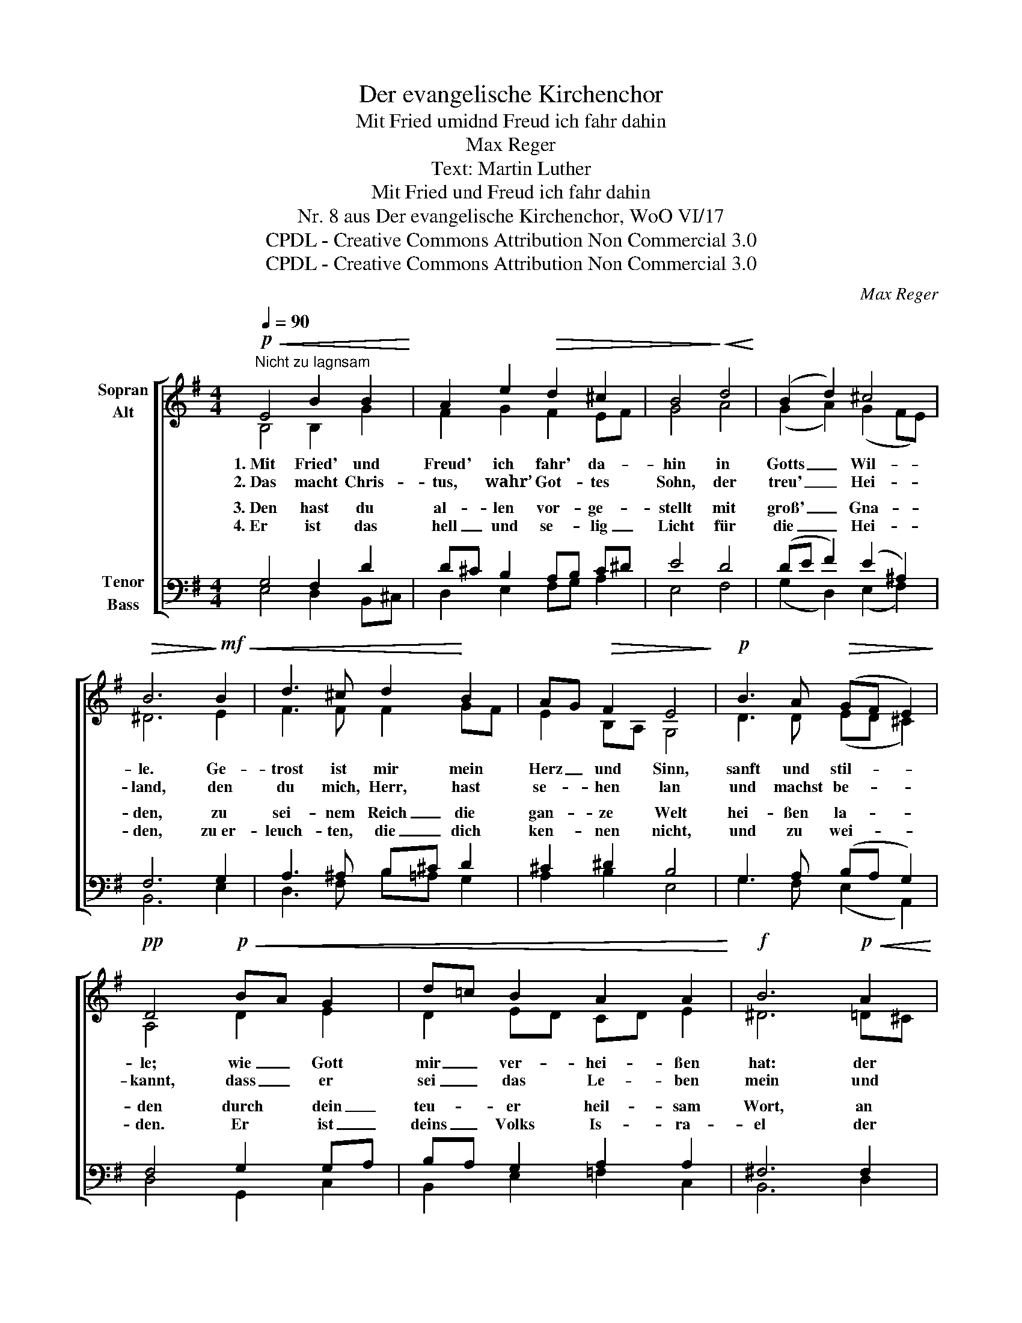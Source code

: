 X:1
T:Der evangelische Kirchenchor
T:Mit Fried umidnd Freud ich fahr dahin
T:Max Reger
T:Text: Martin Luther
T:Mit Fried und Freud ich fahr dahin
T:Nr. 8 aus Der evangelische Kirchenchor, WoO VI/17 
T:CPDL - Creative Commons Attribution Non Commercial 3.0
T:CPDL - Creative Commons Attribution Non Commercial 3.0
C:Max Reger
Z:Martin Luther
Z:CPDL - Creative Commons Attribution Non Commercial 3.0
%%score [ ( 1 2 ) ( 3 4 ) ]
L:1/8
Q:1/4=90
M:4/4
K:G
V:1 treble nm="Sopran\nAlt"
V:2 treble 
V:3 bass nm="Tenor\nBass"
V:4 bass 
V:1
"^Nicht zu lagnsam"!p!!<(! E4 B2 B2!<)! | A2 e2!>(! d2 ^c2 | B4!>)!!<(! d4!<)! | (B2 d2) ^c4 | %4
w: 1.~Mit Fried' und|Freud' ich fahr' da-|hin in|Gotts _ Wil-|
w: 2.~Das macht Chris-|tus, wahr’ Got- tes|Sohn, der|treu' _ Hei-|
!>(! B6!>)!!mf!!<(! B2 | d3 ^c d2!<)! B2 | AG!>(! F2 E4!>)! |!p! B3 A!>(! (GF E2)!>)! | %8
w: le. Ge-|trost ist mir mein|Herz _ und Sinn,|sanft und stil- * *|
w: land, den|du mich, Herr, hast|se- * hen lan|und machst be- * *|
!pp! D4!p!!<(! BA G2 | d=c B2 A2 A2!<)! |!f! B6!p!!<(! A2 | %11
w: le; wie _ Gott|mir _ ver- hei- ßen|hat: der|
w: kannt, dass _ er|sei _ das Le- ben|mein und|
 G2!<)![Q:1/4=80]"^poco rit." E2 D2!>(! G2 | F4!>)!!pp! !fermata!E4 |] %13
w: Tod ist mein Schlaf|wor- den.|
w: Heil in Not und|Ster- ben.|
V:2
 B,4 B,2 G2 | F2 G2 F2 EF | G4 A4 | (G2 A2) (G2 FE) | ^D6 E2 | F3 F F2 GF | E2 B,A, G,4 | %7
 D3 D (ED ^C2) | A,4 D2 E2 | D2 ED CD E2 | ^D6 =D^C | B,2 ^C2 B,2 E2 | (E2 ^D2) B,4 |] %13
V:3
 G,4 F,2 D2 | D^C B,2 A,B, C^D | E4 D4 | (DE F2) (E2 ^A,2) | F,6 G,2 | A,3 ^A, B,^C D2 | %6
w: 3.~Den hast du|al- * len vor- * ge- *|stellt mit|groß' _ _ Gna- *|den, zu|sei- nem Reich _ die|
w: 4.~Er ist das|hell _ und se- * lig _|Licht für|die _ _ Hei- *|den, zu~er-|leuch- ten, die _ dich|
 ^C2 ^D2 B,4 | G,3 A, (B,A, G,2) | F,4 G,2 G,A, | B,A, G,2 A,2 A,2 | ^F,6 F,2 | G,2 A,G, F,2 B,2 | %12
w: gan- ze Welt|hei- ßen la- * *|den durch dein _|teu- * er heil- sam|Wort, an|al- lem _ Ort er-|
w: ken- nen nicht,|und zu wei- * *|den. Er ist _|deins _ Volks Is- ra-|el der|Preis, Ehr, _ Freud *|
 (C2 B,A,) !fermata!^G,4 |] %13
w: schol- * * len.|
w: * * * ne.|
V:4
 E,4 D,2 B,,^C, | D,2 E,2 F,G, A,2 | E,4 F,4 | (G,2 D,2) (E,2 F,2) | B,,6 E,2 | D,3 F, B,=A, G,2 | %6
w: ||||||
w: ||||||
 A,2 B,2 E,4 | G,3 F, (E,2 A,,2) | D,4 G,,2 C,2 | B,,2 E,2 =F,2 C,2 | B,,6 D,2 | %11
w: |||||
w: |||||
 E,2 A,,2 B,,2 G,,2 | (A,,2 B,,2) E,4 |] %13
w: ||
w: * * * und|Won- * *|

